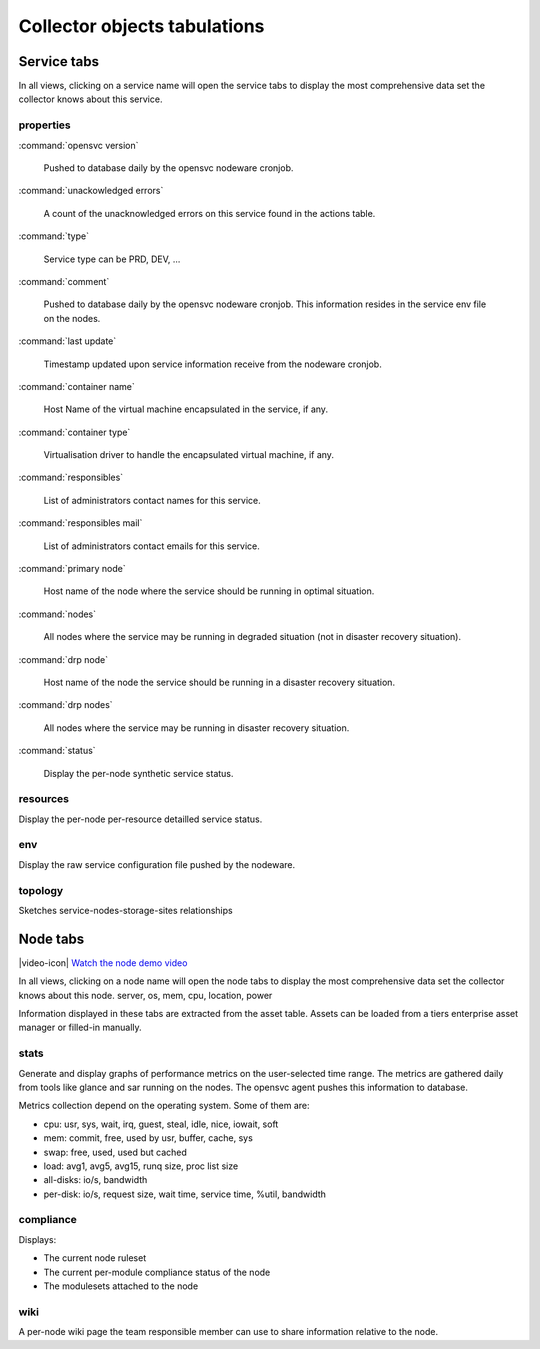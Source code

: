 .. index:: tabs

Collector objects tabulations
*****************************

Service tabs
------------

In all views, clicking on a service name will open the service tabs to display the most comprehensive data set the collector knows about this service.

.. figure:: _static/doc_collector_svc_tabs.png

properties
++++++++++

:command:`opensvc version`

  Pushed to database daily by the opensvc nodeware cronjob.

:command:`unackowledged errors`

  A count of the unacknowledged errors on this service found in the actions table.

:command:`type`

  Service type can be PRD, DEV, ...

:command:`comment`

  Pushed to database daily by the opensvc nodeware cronjob. This information resides in the service env file on the nodes.

:command:`last update`

  Timestamp updated upon service information receive from the nodeware cronjob.

:command:`container name`

  Host Name of the virtual machine encapsulated in the service, if any.

:command:`container type`

  Virtualisation driver to handle the encapsulated virtual machine, if any.

:command:`responsibles`

  List of administrators contact names for this service.

:command:`responsibles mail`

  List of administrators contact emails for this service.

:command:`primary node`

  Host name of the node where the service should be running in optimal situation.

:command:`nodes`

  All nodes where the service may be running in degraded situation (not in disaster recovery situation).

:command:`drp node`

  Host name of the node the service should be running in a disaster recovery situation.

:command:`drp nodes`

  All nodes where the service may be running in disaster recovery situation.

:command:`status`

  Display the per-node synthetic service status.

resources
+++++++++

Display the per-node per-resource detailled service status.

env
+++

Display the raw service configuration file pushed by the nodeware.

topology
++++++++

Sketches service-nodes-storage-sites relationships

.. figure:: _static/doc_collector_svc_tabs_topo.png

Node tabs
---------

|video-icon| `Watch the node demo video <http://www.youtube.com/watch?feature=player_embedded&v=tEqKPRZ4YeA>`_

In all views, clicking on a node name will open the node tabs to display the most comprehensive data set the collector knows about this node.
server, os, mem, cpu, location, power

Information displayed in these tabs are extracted from the asset table. Assets can be loaded from a tiers enterprise asset manager or filled-in manually.

.. figure:: _static/doc_collector_node_tabs.png

stats
+++++

Generate and display graphs of performance metrics on the user-selected time range. The metrics are gathered daily from tools like glance and sar running on the nodes. The opensvc agent pushes this information to database.

Metrics collection depend on the operating system. Some of them are:

*   cpu: usr, sys, wait, irq, guest, steal, idle, nice, iowait, soft

*   mem: commit, free, used by usr, buffer, cache, sys

*   swap: free, used, used but cached

*   load: avg1, avg5, avg15, runq size, proc list size

*   all-disks: io/s, bandwidth

*   per-disk: io/s, request size, wait time, service time, %util, bandwidth

compliance
++++++++++

Displays:

* The current node ruleset
* The current per-module compliance status of the node
* The modulesets attached to the node

wiki
++++

A per-node wiki page the team responsible member can use to share information relative to the node.

